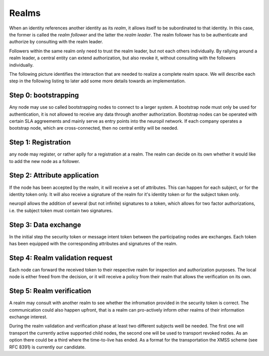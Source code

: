 ..
  SPDX-FileCopyrightText: 2016-2022 by pi-lar GmbH
..
  SPDX-License-Identifier: OSL-3.0

.. _realms:

===============================================================================
Realms
===============================================================================

When an identity references another identity as its *realm*, it allows itself
to be subordinated to that identity. In this case, the former is called the 
*realm follower* and the latter the *realm leader*. The realm follower has to 
be authenticate and authorize by consulting with the realm leader.

Followers within the same realm only need to trust the realm leader, but not
each others individually. By rallying around a realm leader, a central entity
can extend authorization, but also revoke it, without consulting with the
followers individually.

The following picture identifies the interaction that are needed to realize a complete
realm space. We will describe each step in the following listing to later add some
more details towards an implementation.

.. raw:: html
    :file: ./realm.svg


Step 0: bootstrapping
===============================================================================

Any node may use so called bootstrapping nodes to connect to a larger system.
A bootstrap node must only be used for authentication, it is not allowed to receive
any data through another authorization. Bootstrap nodes can be operated with
certain SLA aggreements and mainly serve as entry points into the neuropil network.
If each company operates a bootstrap node, which are cross-connected, then no
central entity will be needed. 


Step 1: Registration
===============================================================================


any node may register, or rather aplly for a registration at a realm. The realm 
can decide on its own whether it would like to add the new node as a follower.


Step 2: Attribute application
===============================================================================


If the node has been accepted by the realm, it will receive a set of attributes.
This can happen for each subject, or for the identity token only. It will also receive a 
signature of the realm for it's identity token or for the subject token only.

neuropil allows the addition of several (but not infinite) signatures to a token,
which allows for two factor authorizations, i.e. the subject token must contain two 
signatures.


Step 3: Data exchange
===============================================================================


In the initial step the security token or message intent token between the participating 
nodes are exchanges. Each token has been equipped with the corresponding attributes and
signatures of the realm.


Step 4: Realm validation request
===============================================================================


Each node can forward the received token to their respective realm for inspection and
authorization purposes. The local node is either freed from the decision, or it will 
receive a policy from their realm that allows the verification on its own.


Step 5: Realm verification
===============================================================================


A realm may consult with another realm to see whether the infromation provided in the
security token is correct. The communication could also happen upfront, that is a realm
can pro-actively inform other realms of their information exchange interest.


During the realm validation and verification phase at least two different subjects weill be needed. 
The first one will transport the currently active supported child nodes, the second one will be used
to transport revoked nodes. As an option there could be a third where the time-to-live has ended.
As a format for the transportation the XMSS scheme (see RFC 8391) is currently our candidate.

